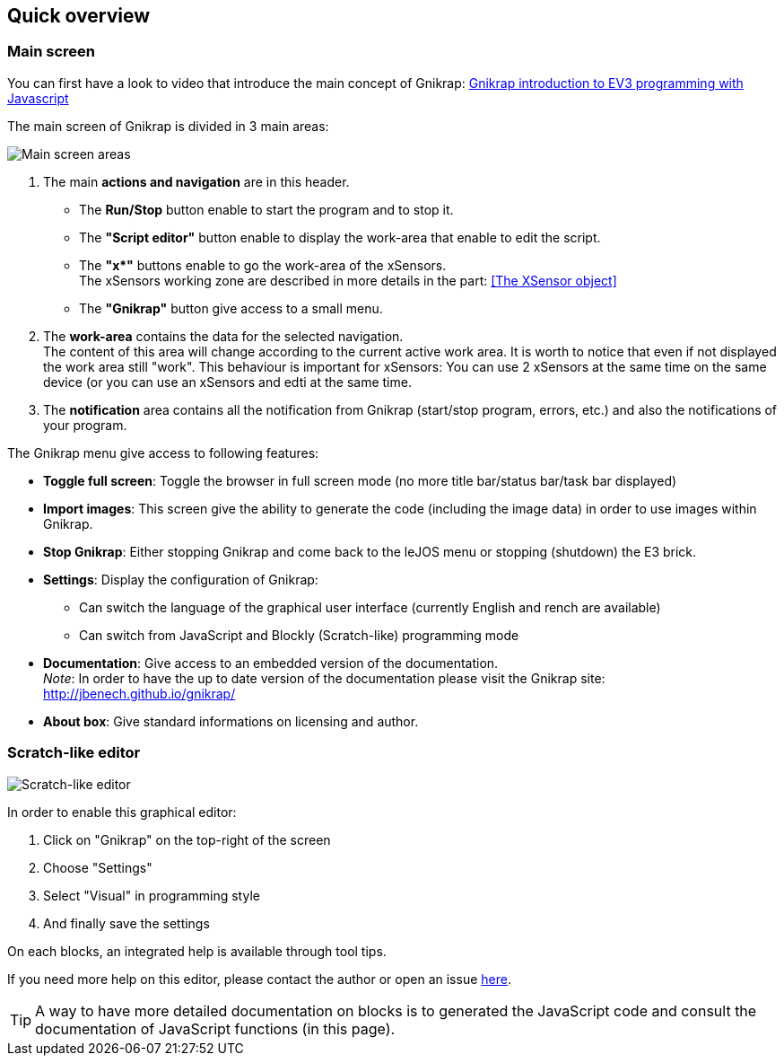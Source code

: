 == Quick overview

// ///////////////////////////////////////////////////////////////////////////
=== Main screen
// ///////////////////////////////////////////////////////////////////////////

You can first have a look to video that introduce the main concept of Gnikrap: https://www.youtube.com/watch?feature=player_embedded&v=NE7edagobj8[Gnikrap introduction to EV3 programming with Javascript]


The main screen of Gnikrap is divided in 3 main areas:

image::Gnikrap_MainScreenArea.png[Main screen areas]

. The main **actions and navigation** are in this header. 
** The **Run/Stop** button enable to start the program and to stop it.
** The **"Script editor"** button enable to display the work-area that enable to edit the script.
** The **"x*"** buttons enable to go the work-area of the xSensors. +
   The xSensors working zone are described in more details in the part: <<The XSensor object>>
** The **"Gnikrap"** button give access to a small menu.
. The **work-area** contains the data for the selected navigation. +
  The content of this area will change according to the current active work area. It is worth to notice that even if not displayed the 
  work area still "work". This behaviour is important for xSensors: You can use 2 xSensors at the same time on the same device (or you
  can use an xSensors and edti at the same time.
. The **notification** area contains all the notification from Gnikrap (start/stop program, errors, etc.) and also the notifications of your program.


The Gnikrap menu give access to following features:

* **Toggle full screen**: Toggle the browser in full screen mode (no more title bar/status bar/task bar displayed)
* **Import images**: This screen give the ability to generate the code (including the image data) in order to use images within Gnikrap.
* **Stop Gnikrap**: Either stopping Gnikrap and come back to the leJOS menu or stopping (shutdown) the E3 brick.
* **Settings**: Display the configuration of Gnikrap:
** Can switch the language of the graphical user interface (currently English and rench are available)
** Can switch from JavaScript and Blockly (Scratch-like) programming mode
* **Documentation**: Give access to an embedded version of the documentation. +
  _Note_: In order to have the up to date version of the documentation please visit the Gnikrap site: http://jbenech.github.io/gnikrap/
* **About box**: Give standard informations on licensing and author.


// ///////////////////////////////////////////////////////////////////////////
=== Scratch-like editor
// ///////////////////////////////////////////////////////////////////////////

image::Gnikrap_Blockly.png[Scratch-like editor]

In order to enable this graphical editor:

. Click on "Gnikrap" on the top-right of the screen
. Choose "Settings"
. Select "Visual" in programming style
. And finally save the settings


On each blocks, an integrated help is available through tool tips.

If you need more help on this editor, please contact the author or open an issue https://github.com/jbenech/gnikrap/issues[here].

[TIP]
====
A way to have more detailed documentation on blocks is to generated the JavaScript code and consult the documentation of JavaScript functions (in this page).
====
